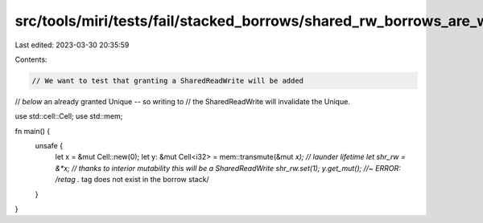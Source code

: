src/tools/miri/tests/fail/stacked_borrows/shared_rw_borrows_are_weak1.rs
========================================================================

Last edited: 2023-03-30 20:35:59

Contents:

.. code-block:: rs

    // We want to test that granting a SharedReadWrite will be added
// *below* an already granted Unique -- so writing to
// the SharedReadWrite will invalidate the Unique.

use std::cell::Cell;
use std::mem;

fn main() {
    unsafe {
        let x = &mut Cell::new(0);
        let y: &mut Cell<i32> = mem::transmute(&mut *x); // launder lifetime
        let shr_rw = &*x; // thanks to interior mutability this will be a SharedReadWrite
        shr_rw.set(1);
        y.get_mut(); //~ ERROR: /retag .* tag does not exist in the borrow stack/
    }
}



